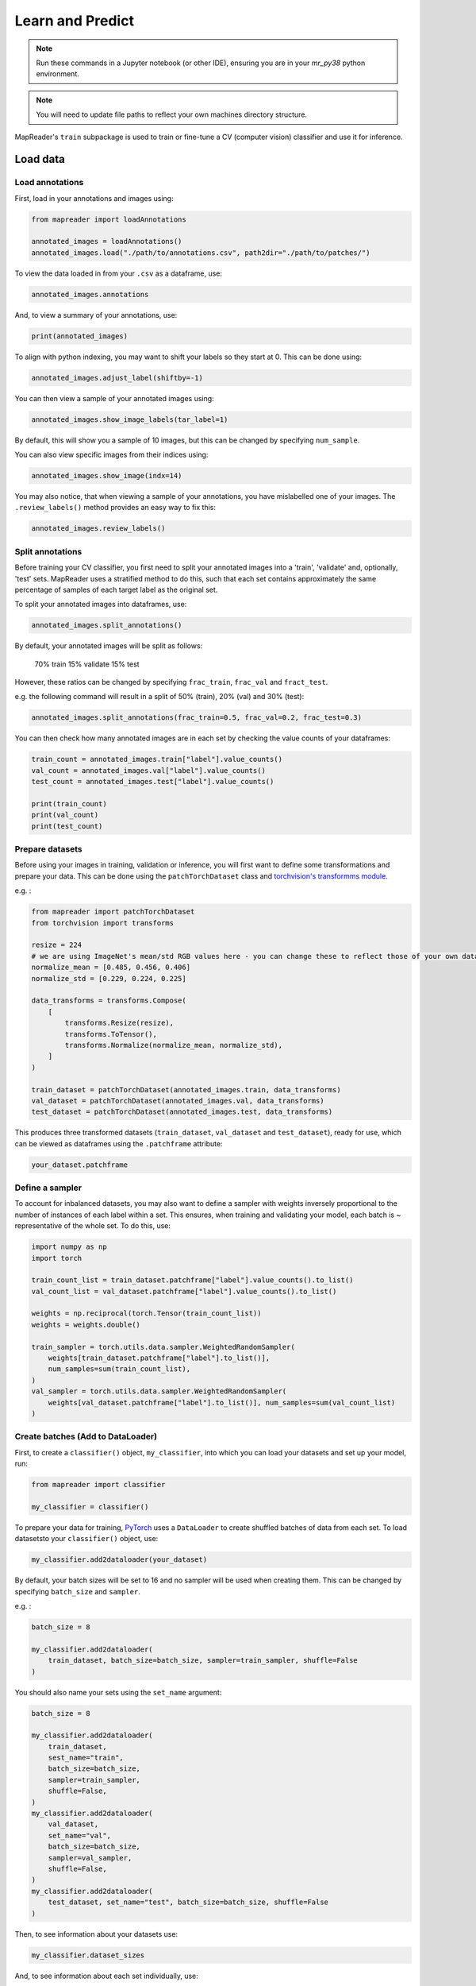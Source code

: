 Learn and Predict
==================

.. note:: Run these commands in a Jupyter notebook (or other IDE), ensuring you are in your `mr_py38` python environment.

.. note:: You will need to update file paths to reflect your own machines directory structure.

MapReader's ``train`` subpackage is used to train or fine-tune a CV (computer vision) classifier and use it for inference.

Load data
-----------

Load annotations
~~~~~~~~~~~~~~~~~~

First, load in your annotations and images using:

.. code-block:: python

    from mapreader import loadAnnotations

    annotated_images = loadAnnotations()
    annotated_images.load("./path/to/annotations.csv", path2dir="./path/to/patches/")

To view the data loaded in from your ``.csv`` as a dataframe, use:

.. code-block:: python

    annotated_images.annotations

And, to view a summary of your annotations, use: 

.. code-block:: python

    print(annotated_images)

To align with python indexing, you may want to shift your labels so they start at 0. 
This can be done using:

.. code-block:: python

    annotated_images.adjust_label(shiftby=-1)

You can then view a sample of your annotated images using:

.. code-block:: python

    annotated_images.show_image_labels(tar_label=1)

.. image:: ../figures/show_image_labels_10.png
    :width: 400px


By default, this will show you a sample of 10 images, but this can be changed by specifying ``num_sample``. 

You can also view specific images from their indices using:

.. code-block:: python

    annotated_images.show_image(indx=14)

.. image:: ../figures/show_image.png
    :width: 400px


You may also notice, that when viewing a sample of your annotations, you have mislabelled one of your images.
The ``.review_labels()`` method provides an easy way to fix this:

.. code-block:: python

    annotated_images.review_labels()

Split annotations
~~~~~~~~~~~~~~~~~~

Before training your CV classifier, you first need to split your annotated images into a 'train', 'validate' and, optionally, 'test' sets.
MapReader uses a stratified method to do this, such that each set contains approximately the same percentage of samples of each target label as the original set.

To split your annotated images into dataframes, use: 

.. code-block:: python

    annotated_images.split_annotations()

By default, your annotated images will be split as follows:

    70% train
    15% validate
    15% test

However, these ratios can be changed by specifying ``frac_train``, ``frac_val`` and ``fract_test``.

e.g. the following command will result in a split of 50% (train), 20% (val) and 30% (test): 

.. code-block:: python

    annotated_images.split_annotations(frac_train=0.5, frac_val=0.2, frac_test=0.3)

You can then check how many annotated images are in each set by checking the value counts of your dataframes:

.. code-block:: python

    train_count = annotated_images.train["label"].value_counts()
    val_count = annotated_images.val["label"].value_counts()
    test_count = annotated_images.test["label"].value_counts()

    print(train_count)
    print(val_count)
    print(test_count)

Prepare datasets
~~~~~~~~~~~~~~~~~

Before using your images in training, validation or inference, you will first want to define some transformations and prepare your data.
This can be done using the ``patchTorchDataset`` class and `torchvision's transformms module <https://pytorch.org/vision/stable/transforms.html>`_. 

e.g. :

.. code-block:: python

    from mapreader import patchTorchDataset
    from torchvision import transforms

    resize = 224
    # we are using ImageNet's mean/std RGB values here - you can change these to reflect those of your own dataset if you like
    normalize_mean = [0.485, 0.456, 0.406]
    normalize_std = [0.229, 0.224, 0.225]

    data_transforms = transforms.Compose(
        [
            transforms.Resize(resize),
            transforms.ToTensor(),
            transforms.Normalize(normalize_mean, normalize_std),
        ]
    )

    train_dataset = patchTorchDataset(annotated_images.train, data_transforms)
    val_dataset = patchTorchDataset(annotated_images.val, data_transforms)
    test_dataset = patchTorchDataset(annotated_images.test, data_transforms)

This produces three transformed datasets (``train_dataset``, ``val_dataset`` and ``test_dataset``), ready for use, which can be viewed as dataframes using the ``.patchframe`` attribute:

.. code-block:: python

    your_dataset.patchframe

Define a sampler
~~~~~~~~~~~~~~~~~~

To account for inbalanced datasets, you may also want to define a sampler with weights inversely proportional to the number of instances of each label within a set. 
This ensures, when training and validating your model, each batch is ~ representative of the whole set.
To do this, use: 

.. code-block:: python

    import numpy as np
    import torch

    train_count_list = train_dataset.patchframe["label"].value_counts().to_list()
    val_count_list = val_dataset.patchframe["label"].value_counts().to_list()

    weights = np.reciprocal(torch.Tensor(train_count_list))
    weights = weights.double()

    train_sampler = torch.utils.data.sampler.WeightedRandomSampler(
        weights[train_dataset.patchframe["label"].to_list()],
        num_samples=sum(train_count_list),
    )
    val_sampler = torch.utils.data.sampler.WeightedRandomSampler(
        weights[val_dataset.patchframe["label"].to_list()], num_samples=sum(val_count_list)
    )

Create batches (Add to DataLoader)
~~~~~~~~~~~~~~~~~~~~~~~~~~~~~~~~~~~~~

First, to create a ``classifier()`` object, ``my_classifier``, into which you can load your datasets and set up your model, run:

.. code-block:: python

    from mapreader import classifier

    my_classifier = classifier()

To prepare your data for training, `PyTorch <https://pytorch.org/>`_ uses a ``DataLoader`` to create shuffled batches of data from each set. 
To load datasetsto your ``classifier()`` object, use: 

.. code-block:: python

    my_classifier.add2dataloader(your_dataset)

By default, your batch sizes will be set to 16 and no sampler will be used when creating them. 
This can be changed by specifying ``batch_size`` and ``sampler``.

e.g. :

.. code-block:: python

    batch_size = 8

    my_classifier.add2dataloader(
        train_dataset, batch_size=batch_size, sampler=train_sampler, shuffle=False
    )

You should also name your sets using the ``set_name`` argument:

.. code-block:: python

    batch_size = 8

    my_classifier.add2dataloader(
        train_dataset,
        sest_name="train",
        batch_size=batch_size,
        sampler=train_sampler,
        shuffle=False,
    )
    my_classifier.add2dataloader(
        val_dataset,
        set_name="val",
        batch_size=batch_size,
        sampler=val_sampler,
        shuffle=False,
    )
    my_classifier.add2dataloader(
        test_dataset, set_name="test", batch_size=batch_size, shuffle=False
    )

Then, to see information about your datasets use:

.. code-block:: python

    my_classifier.dataset_sizes

And, to see information about each set individually, use:

.. code-block:: python 

    my_classifier.batch_info(set_name="train")
    my_classifier.batch_info(set_name="val")
    my_classifier.batch_info(set_name="test")

and 

.. code-block:: python

    my_classifier.print_classes_dl(set_name="train")
    my_classifier.print_classes_dl(set_name="val")
    my_classifier.print_classes_dl(set_name="test")

These return information about the batches and labels (classes) within each dataset, respectively. 

.. note:: This only works if you have specified ``set_name`` when adding your datasets to the dataloader.

You should also set ``class_names`` to help with human-readability. 
This is done by defining a dictionary mapping each label to a new name. 

e.g. using the railspace example from before:

.. code-block:: python

    class_names = {0: "no", 1: "rail_space"}
    my_classifier.set_classnames(class_names)
    my_classifier.print_classes_dl()

Then, to see a sample batch, use the ``.show_sample()`` method:

.. code-block:: python

    my_classifier.show_sample()

.. image:: ../figures/show_sample_train_8.png
    :width: 400px


By default, this will show you the first batch created from your training datasest, along with corresponding batch information (``.batch_info()``).
The ``batch_number`` and ``set_name``  arguments can be used to show different batches and datasets, respectively:

.. code-block:: python

    my_classifier.show_sample(set_name="val", batch_number=3)

.. image:: ../figures/show_sample_val_8.png
    :width: 400px


Option 1 - Fine-tune a pretrained model
-----------------------------------------

.. note:: if you are using your own model, skip to Option 2

Load a PyTorch model
~~~~~~~~~~~~~~~~~~~~~~

The `torchvision.models <https://pytorch.org/vision/stable/models.html>`__ subpackage contains a number of pre-trained models which can be loaded into your ``classifier()`` object.
These can be added in one of two ways:

    1.  Import a model directly from ``torchvision.models`` and then add to your ``classifier()`` object using ``.add_model()``:

        .. code-block:: python

            from torchvision import models
            from torch import nn

            my_model = models.resnet18(pretrained=True)

            # reshape the final layer (FC layer) of the neural network to output the same number of nodes as classes as in your dataset
            num_input_features = my_model.fc.in_features
            my_model.fc = nn.Linear(num_input_features, my_classifier.num_classes)

            my_classifier.add_model(my_model)

        `See this tutorial for further details on fine-tuning torchvision models <https://pytorch.org/tutorials/beginner/finetuning_torchvision_models_tutorial.html>`_

    2.  Add a model directly using ``.initialize_model()``:

        .. code-block:: python
        
            my_classifier.initialize_model("resnet18")
    
        By default, this will initiliase a pretrained model and reshape the last layer to output the same number of nodes as classes in your dataset (as above). 

Initialise optimiser and scheduler
^^^^^^^^^^^^^^^^^^^^^^^^^^^^^^^^^^^^

When training your model, you can either use one learning rate for all layers in your neural network or define layerwise learning rates (i.e. different learning rates for each layer in your neural network). 
Normally, when fine-tuning pretrained models, layerwise learning rates are favoured, with smaller learning rates assigned to the first layers and larger learning rates assigned to later layers.

To define layerwise learning rates, use ``.layerwise_lr()``:

.. code-block:: python 
    
    parameters_to_optimise = my_classifier.layerwise_lr(min_lr=1e-4, max_lr=1e-3)

This will return a list of parameters to optimise within each layer, with learning rates defined for each parameter.

By default, a linear function is used to distribute the learning rates (using ``min_lr`` for the first layer and ``max_lr`` for the last layer). 
This can be changed to a logarithmic function by specifying ``ltype="geomspace"``.

You should then tell your ``classifier()`` which parameters to optimise by initialising an optimiser using this ``parameters_to_optimise`` list.
This is done using ``.initialize_optimizer()``:

.. code-block:: python

    my_classifier.initialize_optimizer(params2optim=parameters_to_optimise)

As well as an optimiser, you should initialise a scheduler, which defines how often to adjust your learning rates during training, and define a criterion, which works out how well your model is performing and therefore how much to adjust your parameters. 
This is done using ``.initialize_scheduler()`` and ``.add_criterion()`` respectively:

.. code-block:: python

    my_classifier.initialize_scheduler()

    criterion = torch.nn.CrossEntropyLoss()
    my_classifier.add_criterion(criterion)

By default, your scheduler will be set up to adjust your learning rates every 10 epochs but can be adjusted by specifying ``scheduler_param_dict``.

We have used `PyTorch's cross-entropy loss function <https://pytorch.org/docs/stable/generated/torch.nn.CrossEntropyLoss.html>`_ as our criterion. 
You can change this if you would like.

Train/fine-tune your model
~~~~~~~~~~~~~~~~~~~~~~~~~~~~

To begin training/fine-tuning your model, use:

.. code-block:: python

    my_classifier.train()

By default, this will run 25 epochs of training and validating your model and save your model in a newly created ``./models`` directory. 
The ``num_epochs`` and ``save_model_dir`` arguments can be specified to change these:

.. code-block:: python

    my_classifier.train(num_epochs=10, save_model_dir="./path/to/models")

Other arguments you may want to specify when training your model include:

- ``phases``: phases to perform at each epoch
- ``tensorboard_path``: directory to save tensorboard files
- ``verbosity_level``: -1 (quiet), 0 (normal), 1 (verbose), 2 (very verbose), 3 (debug)

Plot metrics
^^^^^^^^^^^^^^^

Metrics are stored in a dictionary accesible via your ``.classifiers()`` objects ``.metrics`` attribute. 
To list these, use:

.. code-block:: python

    list(myclassifier.metrics.keys())

To view specific metrics from training/validating, use:

.. code-block:: python

    my_classifier.metrics["metric_to_view"]

e.g. :

.. code-block:: python

    my_classifier.metrics["epoch_fscore_micro_train"]

Or, to help visualise the progress of your training, metrics can be plotted using ``.plot_metric()``: 

.. code-block:: python

    my_classifier.plot_metric(
        y_axis=["epoch_loss_train", "epoch_loss_val"],
        y_label="Loss",
        legends=["Train", "Valid"],
    )

.. image:: ../figures/loss.png
    :width: 400px


Option 2 - Load your own fine-tuned model 
--------------------------------------------

Load your model
~~~~~~~~~~~~~~~~~~

If you are using your own model, you can simply load it into your ``classifier()`` object using:

.. code-block:: python

    my_classifier.load("./path/to/model.pkl")

Inference 
-------------

Finally, to use your model for inference, use:

.. code-block:: python

    my_classifier.inference(set_name="your_dataset_name")

e.g. to run the trained model on the test dataset, use:

.. code-block:: python

    my_classifier.inference(set_name="test")

By default, metrics will not be calculated or added to the ``.metrics`` dictionary during inference.
So, to add these in so that they can be viewed and plotted, use ``.calculate_add_metrics()``: 

.. code-block:: python

    my_classifier.calculate_add_metrics(
        y_true=my_classifier.orig_label,
        y_pred=my_classifier.pred_label,
        y_score=my_classifier.pred_conf,
        phase="test",
    )

Metrics from this inference can then be viewed as above. 

To see a sample of your inference results, use: 

.. code-block:: python

    my_classifier.inference_sample_results(set_name="your_dataset_name")

By default, this will show you 6 samples of your first class (label). 
The ``num_samples`` and ``class_index`` arguments can be specified to change this.

You may also want specify the minimum (and maximum) prediction confidence for your samples. 
This can be done using ``min_conf`` and ``max_conf``.

e.g. :

.. code-block:: python

    my_classifier.inference_sample_results(
        set_name="test", num_samples=3, class_index=1, min_conf=80
    )
